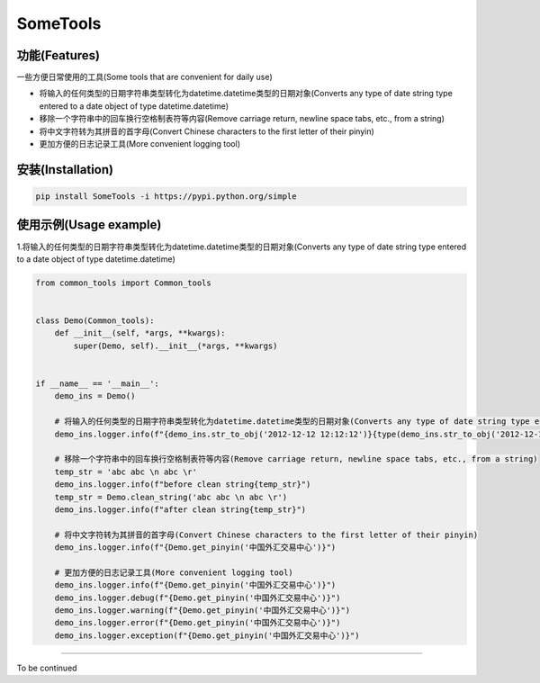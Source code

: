 SomeTools
========

.. image:: https://img.shields.io/pypi/v/SomeTools.svg
    :target: https://pypi.org/project/SomeTools/
    :alt: Latest Version

.. image:: https://img.shields.io/pypi/wheel/SomeTools.svg
    :target: https://pypi.org/project/SomeTools/
    
.. image:: https://img.shields.io/pypi/pyversions/SomeTools.svg
    :target: https://pypi.org/project/SomeTools/

.. image:: https://img.shields.io/pypi/l/SomeTools.svg
    :target: https://pypi.org/project/SomeTools/


功能(Features)
--------

一些方便日常使用的工具(Some tools that are convenient for daily use)

* 将输入的任何类型的日期字符串类型转化为datetime.datetime类型的日期对象(Converts any type of date string type entered to a date object of type datetime.datetime)
* 移除一个字符串中的回车换行空格制表符等内容(Remove carriage return, newline space tabs, etc., from a string)
* 将中文字符转为其拼音的首字母(Convert Chinese characters to the first letter of their pinyin)
* 更加方便的日志记录工具(More convenient logging tool)


安装(Installation)
------------

.. code-block:: shell

    pip install SomeTools -i https://pypi.python.org/simple


使用示例(Usage example)
-------------

1.将输入的任何类型的日期字符串类型转化为datetime.datetime类型的日期对象(Converts any type of date string type entered to a date object of type datetime.datetime)

.. code-block:: python

    from common_tools import Common_tools


    class Demo(Common_tools):
        def __init__(self, *args, **kwargs):
            super(Demo, self).__init__(*args, **kwargs)


    if __name__ == '__main__':
        demo_ins = Demo()

        # 将输入的任何类型的日期字符串类型转化为datetime.datetime类型的日期对象(Converts any type of date string type entered to a date object of type datetime.datetime)
        demo_ins.logger.info(f"{demo_ins.str_to_obj('2012-12-12 12:12:12')}{type(demo_ins.str_to_obj('2012-12-12 12:12:12'))}")

        # 移除一个字符串中的回车换行空格制表符等内容(Remove carriage return, newline space tabs, etc., from a string)
        temp_str = 'abc abc \n abc \r'
        demo_ins.logger.info(f"before clean string{temp_str}")
        temp_str = Demo.clean_string('abc abc \n abc \r')
        demo_ins.logger.info(f"after clean string{temp_str}")

        # 将中文字符转为其拼音的首字母(Convert Chinese characters to the first letter of their pinyin)
        demo_ins.logger.info(f"{Demo.get_pinyin('中国外汇交易中心')}")

        # 更加方便的日志记录工具(More convenient logging tool)
        demo_ins.logger.info(f"{Demo.get_pinyin('中国外汇交易中心')}")
        demo_ins.logger.debug(f"{Demo.get_pinyin('中国外汇交易中心')}")
        demo_ins.logger.warning(f"{Demo.get_pinyin('中国外汇交易中心')}")
        demo_ins.logger.error(f"{Demo.get_pinyin('中国外汇交易中心')}")
        demo_ins.logger.exception(f"{Demo.get_pinyin('中国外汇交易中心')}")


-------------

To be continued